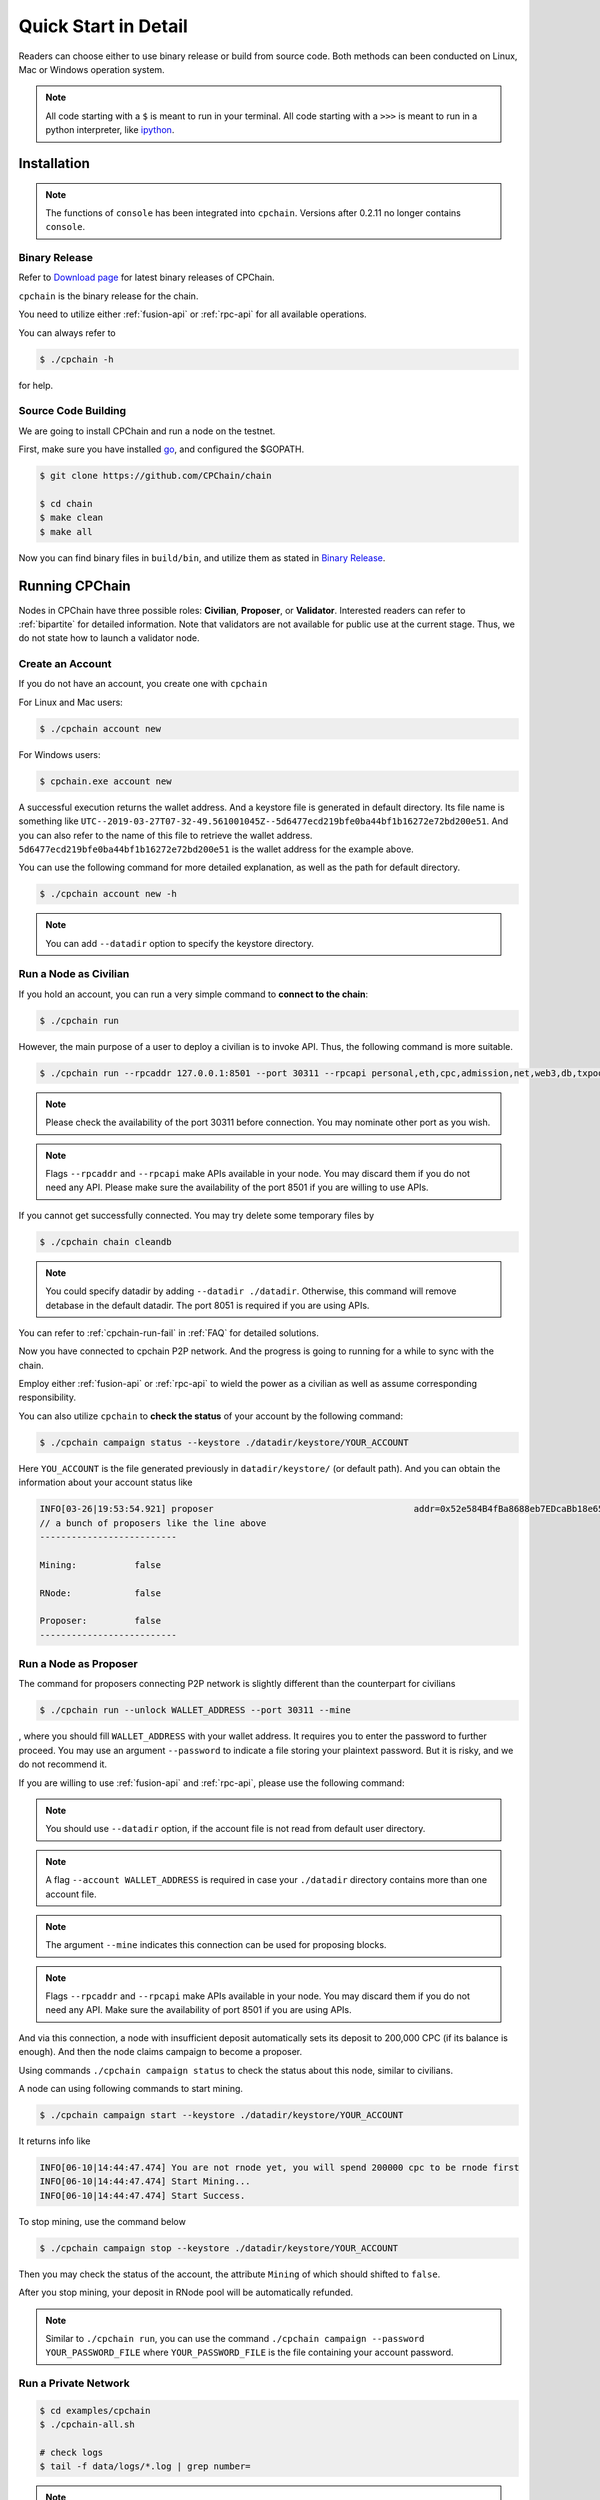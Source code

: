 .. _quick-start:

Quick Start in Detail
~~~~~~~~~~~~~~~~~~~~~~~~~~~~~~



Readers can choose either to use binary release or build from source code.
Both methods can been conducted on Linux, Mac or Windows operation system.


.. NOTE::

    All code starting with a ``$`` is meant to run in your terminal.
    All code starting with a ``>>>`` is meant to run in a python interpreter,
    like `ipython <https://pypi.org/project/ipython/>`_.


Installation
=================

.. Note::

    The functions of ``console`` has been integrated into ``cpchain``.
    Versions after 0.2.11 no longer contains ``console``.


Binary Release
+++++++++++++++++++

Refer to `Download page`_ for latest binary releases of CPChain.

.. _`Download Page`: https://github.com/CPChain/chain/releases

``cpchain`` is the binary release for the chain.



You need to utilize either :ref:`fusion-api` or :ref:`rpc-api` for all available operations.

You can always refer to

.. code-block:: shell

    $ ./cpchain -h



for help.



Source Code Building
+++++++++++++++++++++++++


We are going to install CPChain and run a node on the testnet.


First, make sure you have installed `go <https://golang.org/>`_, and configured the $GOPATH.

.. code::

    $ git clone https://github.com/CPChain/chain

    $ cd chain
    $ make clean
    $ make all

Now you can find binary files in ``build/bin``,
and utilize them as stated in `Binary Release`_.


Running CPChain
=====================

Nodes in CPChain have three possible roles:
**Civilian**, **Proposer**, or **Validator**.
Interested readers can refer to :ref:`bipartite` for detailed information.
Note that validators are not available for public use at the current stage.
Thus, we do not state how to launch a validator node.

Create an Account
++++++++++++++++++++++

If you do not have an account, you create one with ``cpchain``

For Linux and Mac users:

.. code-block:: shell

    $ ./cpchain account new

For Windows users:

.. code-block:: shell

    $ cpchain.exe account new



A successful execution returns the wallet address.
And a keystore file is generated in default directory.
Its file name is something like
``UTC--2019-03-27T07-32-49.561001045Z--5d6477ecd219bfe0ba44bf1b16272e72bd200e51``.
And you can also refer to the name of this file to retrieve the wallet address.
``5d6477ecd219bfe0ba44bf1b16272e72bd200e51`` is the wallet address for the example above.

You can use the following command for more detailed explanation,
as well as the path for default directory.

.. code-block:: shell

    $ ./cpchain account new -h

.. note::

    You can add ``--datadir`` option to specify the keystore directory.


.. _as-civilian:

Run a Node as Civilian
+++++++++++++++++++++++++

If you hold an account,
you can run a very simple command to **connect to the chain**:

.. code-block:: shell

    $ ./cpchain run

However, the main purpose of a user to deploy a civilian is to invoke API.
Thus, the following command is more suitable.

.. code-block:: shell

    $ ./cpchain run --rpcaddr 127.0.0.1:8501 --port 30311 --rpcapi personal,eth,cpc,admission,net,web3,db,txpool,miner --linenumber

.. note::

    Please check the availability of the port 30311 before connection.
    You may nominate other port as you wish.

.. note::

    Flags ``--rpcaddr`` and ``--rpcapi`` make APIs available in your node.
    You may discard them if you do not need any API.
    Please make sure the availability of the port 8501 if you are willing to use APIs.

If you cannot get successfully connected.
You may try delete some temporary files by


.. code-block:: shell

    $ ./cpchain chain cleandb

.. note::

    You could specify datadir by adding ``--datadir ./datadir``.
    Otherwise, this command will remove detabase in the default datadir.
    The port 8051 is required if you are using APIs.

You can refer to :ref:`cpchain-run-fail` in :ref:`FAQ` for detailed solutions.

Now you have connected to cpchain P2P network.
And the progress is going to running for a while to sync with the chain.


Employ either :ref:`fusion-api` or :ref:`rpc-api` to
wield the power as a civilian as well as assume corresponding responsibility.

You can also utilize ``cpchain``
to **check the status** of your account by the following command:


.. code-block:: shell

    $ ./cpchain campaign status --keystore ./datadir/keystore/YOUR_ACCOUNT

Here ``YOU_ACCOUNT`` is the file generated previously in ``datadir/keystore/`` (or default path).
And you can obtain the information about your account status like


.. code-block:: shell

    INFO[03-26|19:53:54.921] proposer                                      addr=0x52e584B4fBa8688eb7EDcaBb18e65661A99acC67 c.addr=0x5A8a1a86b086c062a87B0883F78a078f2Bf74609
    // a bunch of proposers like the line above
    --------------------------

    Mining:           false

    RNode:            false

    Proposer:         false
    --------------------------





.. _as-proposer:

Run a Node as Proposer
++++++++++++++++++++++++




The command for proposers connecting P2P network is slightly different than the counterpart for civilians

.. code-block:: shell

    $ ./cpchain run --unlock WALLET_ADDRESS --port 30311 --mine


, where you should fill ``WALLET_ADDRESS`` with your wallet address.
It requires you to enter the password to further proceed.
You may use an argument ``--password`` to indicate a file storing your plaintext password.
But it is risky, and we do not recommend it.

If you are willing to use :ref:`fusion-api` and :ref:`rpc-api`,
please use the following command:

.. code-block:: shell
    :emphasize-lines: 2

    $ ./cpchain run \
        --unlock WALLET_ADDRESS \
        --rpcaddr 127.0.0.1:8501 --port 30311 --mine \
        --rpcapi personal,eth,cpc,admission,net,web3,db,txpool,miner --linenumber

.. note::

    You should use ``--datadir`` option, if the account file is not read from default user directory.

.. note::

    A flag ``--account WALLET_ADDRESS`` is required
    in case your ``./datadir`` directory contains more than one account file.

.. NOTE::

    The argument ``--mine`` indicates this connection can be used for proposing blocks.

.. note::

    Flags ``--rpcaddr`` and ``--rpcapi`` make APIs available in your node.
    You may discard them if you do not need any API.
    Make sure the availability of port 8501 if you are using APIs.


And via this connection,
a node with insufficient deposit automatically sets its deposit to 200,000 CPC (if its balance is enough).
And then the node claims campaign to become a proposer.


Using commands ``./cpchain campaign status`` to check
the status about this node, similar to civilians.

A node can using following commands to start mining.

.. code-block:: shell

    $ ./cpchain campaign start --keystore ./datadir/keystore/YOUR_ACCOUNT

It returns info like

.. code-block:: shell

    INFO[06-10|14:44:47.474] You are not rnode yet, you will spend 200000 cpc to be rnode first
    INFO[06-10|14:44:47.474] Start Mining...
    INFO[06-10|14:44:47.474] Start Success.



To stop mining, use the command below

.. code-block:: shell

    $ ./cpchain campaign stop --keystore ./datadir/keystore/YOUR_ACCOUNT

Then you may check the status of the account, the attribute ``Mining`` of which should shifted to ``false``.

After you stop mining, your deposit in RNode pool will be automatically refunded.

.. note::

    Similar to ``./cpchain run``, you can use the command ``./cpchain campaign --password YOUR_PASSWORD_FILE``
    where ``YOUR_PASSWORD_FILE`` is the file containing your account password.


Run a Private Network
++++++++++++++++++++++++++++



.. code::

    $ cd examples/cpchain
    $ ./cpchain-all.sh

    # check logs
    $ tail -f data/logs/*.log | grep number=

.. note::

    ``cpchain-all.sh`` launches the chain in dev mode.

The command below is to run a local node.


.. code::

    $ ./cpchain run --datadir ./datadir --unlock YOUR_ADDRESS --runmode dev

Here ``--runmode dev`` is to prevent the node from connecting to Mainnet.


Smart Contract
======================

.. warning::
    The solidity version for CPChain is 0.4.25.
    Other version is not guaranteed compatible with CPChain.

.. note::
    Refer to `Solidity`_ for detailed information.

.. _Solidity: ../solidity/index.html

.. _solc-download:

Solidity Binary Release
+++++++++++++++++++++++++

You can download corresponding solidity binary files from
`Solc Releases <https://github.com/CPChain/solidity/releases>`_.


And copy the solc binary file to ``/user/bin``.

.. code-block:: shell

    $ cp solc /usr/bin

Source Code Build
++++++++++++++++++++

If you are willing to build solidity 0.4.25 from source code,
please refer to the `Solidity Installation`_

.. _Solidity Installation: ../solidity/installing-solidity.html


.. note::
    If you encounter any problem when running ``solc``,
    please check :ref:`FAQ` page.

Install `py-solc`
++++++++++++++++++

Use the command below to install ``py-solc``.
This module connects python functions with ``solc`` in your computer.

.. code-block:: shell

    $ pip3 install py-solc

You may also be required to install `libz3.so.4` by following command:

.. code-block:: shell

    $ sudo apt-get install libz3-dev

Smart Contract Examples
++++++++++++++++++++++++++++++++++++

In our repository, we have several examples for smart contract.
Please check files in ``/docs/quickstart/``.


.. note::
    Please replace the values of ``keystore``, ``password`` as well as ``address``
    to yours.





